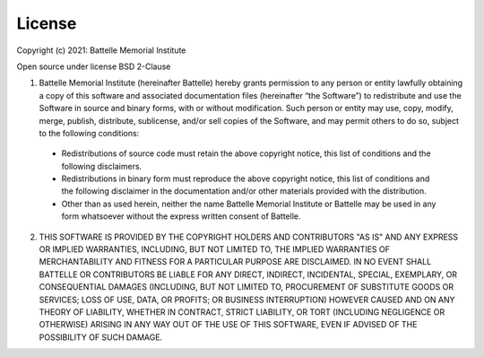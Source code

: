 License
=======

Copyright (c) 2021: Battelle Memorial Institute

Open source under license BSD 2-Clause

1.	Battelle Memorial Institute (hereinafter Battelle) hereby grants permission to any person or entity lawfully obtaining a copy of this software and associated documentation files (hereinafter “the Software”) to redistribute and use the Software in source and binary forms, with or without modification.  Such person or entity may use, copy, modify, merge, publish, distribute, sublicense, and/or sell copies of the Software, and may permit others to do so, subject to the following conditions:

  -	Redistributions of source code must retain the above copyright notice, this list of conditions and the following disclaimers.

  -	Redistributions in binary form must reproduce the above copyright notice, this list of conditions and the following disclaimer in the documentation and/or other materials provided with the distribution.

  -	Other than as used herein, neither the name Battelle Memorial Institute or Battelle may be used in any form whatsoever without the express written consent of Battelle.


2.	THIS SOFTWARE IS PROVIDED BY THE COPYRIGHT HOLDERS AND CONTRIBUTORS "AS IS" AND ANY EXPRESS OR IMPLIED WARRANTIES, INCLUDING, BUT NOT LIMITED TO, THE IMPLIED WARRANTIES OF MERCHANTABILITY AND FITNESS FOR A PARTICULAR PURPOSE ARE DISCLAIMED. IN NO EVENT SHALL BATTELLE OR CONTRIBUTORS BE LIABLE FOR ANY DIRECT, INDIRECT, INCIDENTAL, SPECIAL, EXEMPLARY, OR CONSEQUENTIAL DAMAGES (INCLUDING, BUT NOT LIMITED TO, PROCUREMENT OF SUBSTITUTE GOODS OR SERVICES; LOSS OF USE, DATA, OR PROFITS; OR BUSINESS INTERRUPTION) HOWEVER CAUSED AND ON ANY THEORY OF LIABILITY, WHETHER IN CONTRACT, STRICT LIABILITY, OR TORT (INCLUDING NEGLIGENCE OR OTHERWISE) ARISING IN ANY WAY OUT OF THE USE OF THIS SOFTWARE, EVEN IF ADVISED OF THE POSSIBILITY OF SUCH DAMAGE.